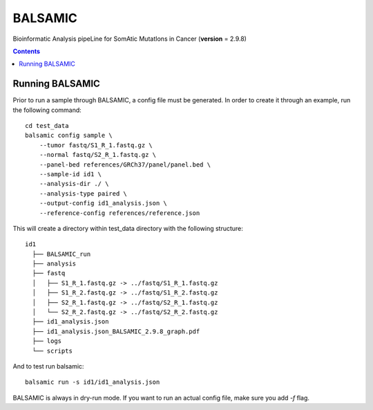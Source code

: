 ========
BALSAMIC
========

Bioinformatic Analysis pipeLine for SomAtic MutatIons in Cancer
(**version** = 2.9.8)

.. contents::

Running BALSAMIC
-----
Prior to run a sample through BALSAMIC, a config file must be generated. In order to create it through an example,
run the following command:

::

    cd test_data
    balsamic config sample \
        --tumor fastq/S1_R_1.fastq.gz \
        --normal fastq/S2_R_1.fastq.gz \
        --panel-bed references/GRCh37/panel/panel.bed \
        --sample-id id1 \
        --analysis-dir ./ \
        --analysis-type paired \
        --output-config id1_analysis.json \
        --reference-config references/reference.json


This will create a directory within test_data directory with the following structure:

::

    id1
      ├── BALSAMIC_run
      ├── analysis
      ├── fastq
      │   ├── S1_R_1.fastq.gz -> ../fastq/S1_R_1.fastq.gz
      │   ├── S1_R_2.fastq.gz -> ../fastq/S1_R_2.fastq.gz
      │   ├── S2_R_1.fastq.gz -> ../fastq/S2_R_1.fastq.gz
      │   └── S2_R_2.fastq.gz -> ../fastq/S2_R_2.fastq.gz
      ├── id1_analysis.json
      ├── id1_analysis.json_BALSAMIC_2.9.8_graph.pdf
      ├── logs
      └── scripts


And to test run balsamic:

::

  balsamic run -s id1/id1_analysis.json

BALSAMIC is always in dry-run mode. If you want to run an actual config file, make sure you add `-f` flag.
